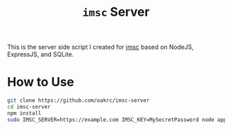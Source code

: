 #+TITLE: ~imsc~ Server

This is the server side script I created for [[https://github.com/oakrc/imsc][imsc]] based on NodeJS, ExpressJS, and SQLite.

* How to Use
#+BEGIN_SRC sh
git clone https://github.com/oakrc/imsc-server
cd imsc-server
npm install
sudo IMSC_SERVER=https://example.com IMSC_KEY=MySecretPassword node app.js
#+END_SRC
